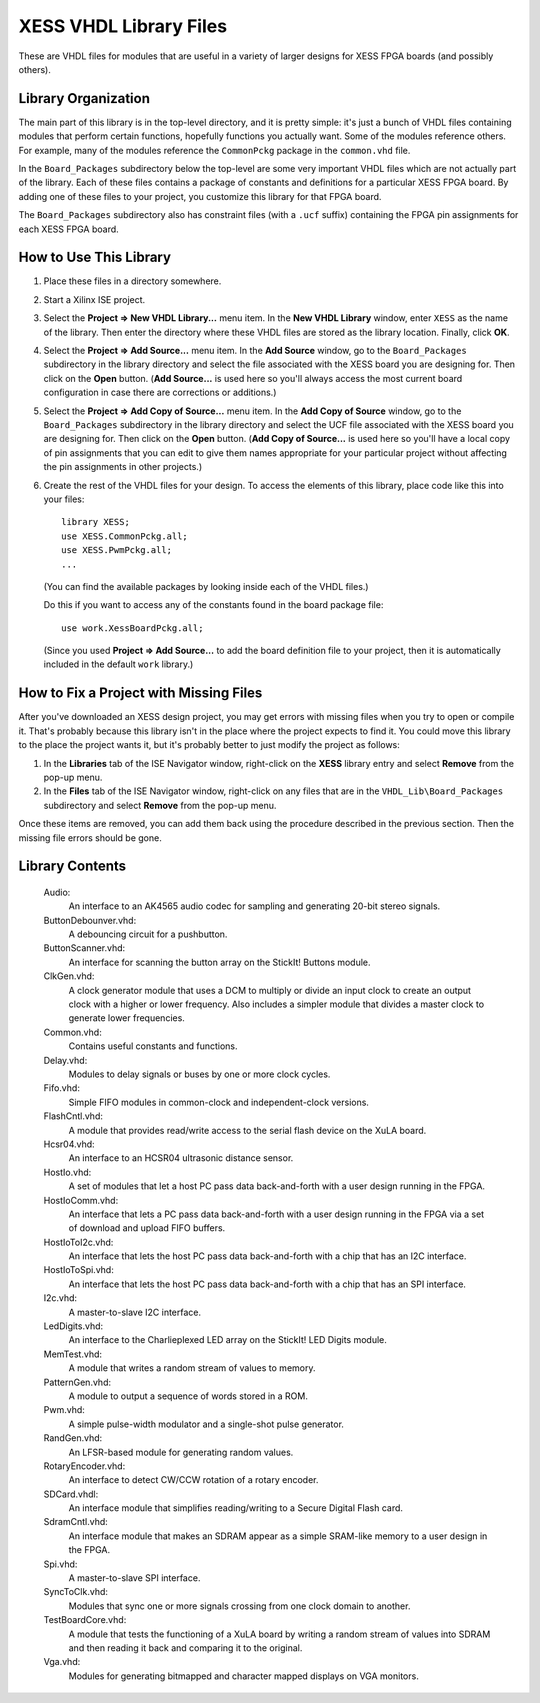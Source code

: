 ========================================
XESS VHDL Library Files
========================================

These are VHDL files for modules that are useful in a variety of larger designs for XESS 
FPGA boards (and possibly others). 


Library Organization
========================================

The main part of this library is in the top-level directory, and it is pretty simple: it's just 
a bunch of VHDL files containing modules that perform certain functions, hopefully functions 
you actually want. Some of the modules reference others. For example, many of the modules 
reference the ``CommonPckg`` package in the ``common.vhd`` file. 

In the ``Board_Packages`` subdirectory below the top-level are some very important VHDL 
files which are not actually part of the library. Each of these files contains a package of 
constants and definitions for a particular XESS FPGA board. By adding one of these files to 
your project, you customize this library for that FPGA board.
 
The ``Board_Packages`` subdirectory also has constraint files (with a ``.ucf`` suffix) 
containing the FPGA pin assignments for each XESS FPGA board.         


How to Use This Library
========================================

#. Place these files in a directory somewhere.

#. Start a Xilinx ISE project.

#. Select the **Project => New VHDL Library...** menu item.
   In the **New VHDL Library** window, enter ``XESS`` as the name of the library.
   Then enter the directory where these VHDL files are stored as the library location.
   Finally, click **OK**.
   
#. Select the **Project => Add Source...** menu item.
   In the **Add Source** window, go to the ``Board_Packages`` subdirectory in the library 
   directory and select the file associated with the XESS board you are designing for.
   Then click on the **Open** button. (**Add Source...** is used here so you'll always
   access the most current board configuration in case there are corrections or additions.)
   
#. Select the **Project => Add Copy of Source...** menu item.
   In the **Add Copy of Source** window, go to the ``Board_Packages`` subdirectory in the 
   library directory and select the UCF file associated with the XESS board you are designing for.
   Then click on the **Open** button. (**Add Copy of Source...** is used here so you'll
   have a local copy of pin assignments that you can edit to give them names appropriate
   for your particular project without affecting the pin assignments in other projects.)
   
#. Create the rest of the VHDL files for your design. To access the elements of this library,
   place code like this into your files::
   
        library XESS;
        use XESS.CommonPckg.all;
        use XESS.PwmPckg.all;
        ...
    
   (You can find the available packages by looking inside each of the VHDL files.)
   
   Do this if you want to access any of the constants found in the board package file::
   
        use work.XessBoardPckg.all;
        
   (Since you used **Project => Add Source...** to add the board definition file to your project,
   then it is automatically included in the default ``work`` library.)
   
   
How to Fix a Project with Missing Files
========================================

After you've downloaded an XESS design project, you may get errors with missing files when you
try to open or compile it. That's probably because this library isn't in the place where the
project expects to find it. You could move this library to the place the project wants it, but
it's probably better to just modify the project as follows:

#. In the **Libraries** tab of the ISE Navigator window, right-click on the **XESS** library
   entry and select **Remove** from the pop-up menu.
   
#. In the **Files** tab of the ISE Navigator window, right-click on any files that are
   in the ``VHDL_Lib\Board_Packages`` subdirectory and select **Remove** from the pop-up menu.
   
Once these items are removed, you can add them back using the procedure described in the previous
section. Then the missing file errors should be gone.


Library Contents
========================================

    Audio:
        An interface to an AK4565 audio codec for sampling and generating
        20-bit stereo signals.
        
    ButtonDebounver.vhd:
        A debouncing circuit for a pushbutton.
        
    ButtonScanner.vhd:
        An interface for scanning the button array on the StickIt! Buttons module.

    ClkGen.vhd:
        A clock generator module that uses a DCM to multiply or divide an input clock to create an
        output clock with a higher or lower frequency. Also includes a simpler module that divides
        a master clock to generate lower frequencies.

    Common.vhd:
        Contains useful constants and functions.
        
    Delay.vhd:
        Modules to delay signals or buses by one or more clock cycles.
        
    Fifo.vhd:
        Simple FIFO modules in common-clock and independent-clock versions.

    FlashCntl.vhd:
        A module that provides read/write access to the serial flash device on the XuLA board.
        
    Hcsr04.vhd:
        An interface to an HCSR04 ultrasonic distance sensor.

    HostIo.vhd:
        A set of modules that let a host PC pass data back-and-forth with
        a user design running in the FPGA.
        
    HostIoComm.vhd:
        An interface that lets a PC pass data back-and-forth with a user design
        running in the FPGA via a set of download and upload FIFO buffers.
        
    HostIoToI2c.vhd:
        An interface that lets the host PC pass data back-and-forth with
        a chip that has an I2C interface.
        
    HostIoToSpi.vhd:
        An interface that lets the host PC pass data back-and-forth with
        a chip that has an SPI interface.
        
    I2c.vhd:
        A master-to-slave I2C interface.
        
    LedDigits.vhd:
        An interface to the Charlieplexed LED array on the StickIt! LED Digits module.

    MemTest.vhd:
        A module that writes a random stream of values to memory.
        
    PatternGen.vhd:
        A module to output a sequence of words stored in a ROM.

    Pwm.vhd:
        A simple pulse-width modulator and a single-shot pulse generator.
        
    RandGen.vhd:
        An LFSR-based module for generating random values.
        
    RotaryEncoder.vhd:
        An interface to detect CW/CCW rotation of a rotary encoder.
        
    SDCard.vhdl:
        An interface module that simplifies reading/writing to a Secure Digital Flash card.

    SdramCntl.vhd:
        An interface module that makes an SDRAM appear as a simple SRAM-like memory to
        a user design in the FPGA.
        
    Spi.vhd:
        A master-to-slave SPI interface.

    SyncToClk.vhd:
        Modules that sync one or more signals crossing from one clock domain to another.

    TestBoardCore.vhd:
        A module that tests the functioning of a XuLA board by writing a random stream of values into SDRAM
        and then reading it back and comparing it to the original.

    Vga.vhd:
        Modules for generating bitmapped and character mapped displays on VGA monitors.
